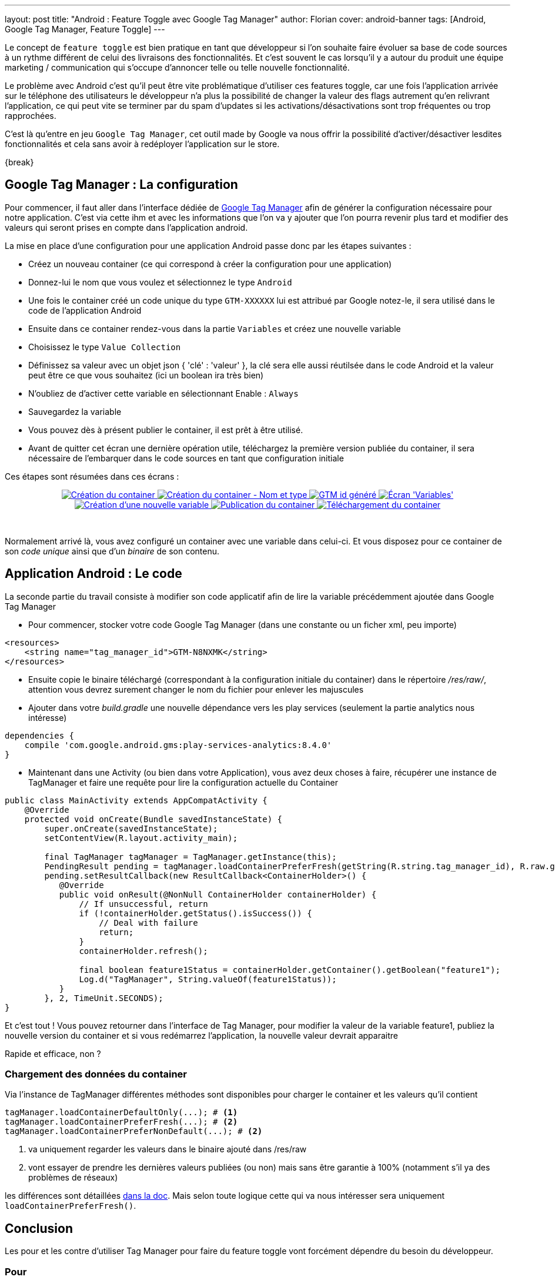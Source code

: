 ---
layout: post
title: "Android : Feature Toggle avec Google Tag Manager"
author: Florian
cover: android-banner
tags: [Android, Google Tag Manager, Feature Toggle]
---

Le concept de `feature toggle` est bien pratique en tant que développeur si l'on souhaite faire évoluer sa base de code sources à un rythme différent de celui des livraisons des fonctionnalités.
Et c'est souvent le cas lorsqu'il y a autour du produit une équipe marketing / communication qui s'occupe d'annoncer telle ou telle nouvelle fonctionnalité.

Le problème avec Android c'est qu'il peut être vite problématique d'utiliser ces features toggle, car une fois l'application arrivée sur le téléphone des utilisateurs le développeur n'a plus
la possibilité de changer la valeur des flags autrement qu'en relivrant l'application, ce qui peut vite se terminer par du spam d'updates si les activations/désactivations sont trop fréquentes ou trop rapprochées.

C'est là qu'entre en jeu `Google Tag Manager`, cet outil made by Google va nous offrir la possibilité d'activer/désactiver lesdites fonctionnalités et cela sans avoir à redéployer l'application sur le store.


{break}

[%hardbreaks]

## Google Tag Manager : La configuration

Pour commencer, il faut aller dans l'interface dédiée de https://tagmanager.google.com[Google Tag Manager] afin de générer la configuration nécessaire pour notre application.
C'est via cette ihm et avec les informations que l'on va y ajouter que l'on pourra revenir plus tard et modifier des valeurs qui seront prises en compte dans l'application android.

La mise en place d'une configuration pour une application Android passe donc par les étapes suivantes :

 * Créez un nouveau container (ce qui correspond à créer la configuration pour une application)
 * Donnez-lui le nom que vous voulez et sélectionnez le type `Android`
 * Une fois le container créé un code unique du type `GTM-XXXXXX` lui est attribué par Google notez-le, il sera utilisé dans le code de l'application Android
 * Ensuite dans ce container rendez-vous dans la partie `Variables` et créez une nouvelle variable
 * Choisissez le type `Value Collection`
 * Définissez sa valeur avec un objet json { 'clé' : 'valeur' }, la clé sera elle aussi réutilsée dans le code Android et la valeur peut être ce que vous souhaitez (ici un boolean ira très bien)
 * N'oubliez de d'activer cette variable en sélectionnant Enable : `Always`
 * Sauvegardez la variable
 * Vous pouvez dès à présent publier le container, il est prêt à être utilisé.
 * Avant de quitter cet écran une dernière opération utile, téléchargez la première version publiée du container, il sera nécessaire de l'embarquer dans le code sources en tant que configuration initiale


Ces étapes sont résumées dans ces écrans :

{lt}div style="text-align : center"{gt}
{lt}a class="inlineBoxes" href="/images/posts/2016-03-AndroidGoogleTagManager/Capture_01.png" data-lightbox="0" title="Création du container"{gt}
        {lt}img class="medium" src="/images/posts/2016-03-AndroidGoogleTagManager/Capture_01_min.png" alt="Création du container"/{gt}
{lt}/a{gt}
{lt}a class="inlineBoxes" href="/images/posts/2016-03-AndroidGoogleTagManager/Capture_02.png" data-lightbox="0" title="Création du container - Nom et type"{gt}
        {lt}img class="medium" src="/images/posts/2016-03-AndroidGoogleTagManager/Capture_02_min.png" alt="Création du container - Nom et type"/{gt}
{lt}/a{gt}
{lt}a class="inlineBoxes" href="/images/posts/2016-03-AndroidGoogleTagManager/Capture_031.png" data-lightbox="0" title="GTM id généré"{gt}
        {lt}img class="medium" src="/images/posts/2016-03-AndroidGoogleTagManager/Capture_031_min.png" alt="GTM id généré"/{gt}
{lt}/a{gt}
{lt}a class="inlineBoxes" href="/images/posts/2016-03-AndroidGoogleTagManager/Capture_04.png" data-lightbox="0" title="Écran 'Variables'"{gt}
        {lt}img class="medium" src="/images/posts/2016-03-AndroidGoogleTagManager/Capture_04_min.png" alt="Écran 'Variables'"/{gt}
{lt}/a{gt}
{lt}a class="inlineBoxes" href="/images/posts/2016-03-AndroidGoogleTagManager/Capture_051.png" data-lightbox="0" title="Création d'une nouvelle variable"{gt}
        {lt}img class="medium" src="/images/posts/2016-03-AndroidGoogleTagManager/Capture_051_min.png" alt="Création d'une nouvelle variable"/{gt}
{lt}/a{gt}
{lt}a class="inlineBoxes" href="/images/posts/2016-03-AndroidGoogleTagManager/Capture_061.png" data-lightbox="0" title="Publication du container"{gt}
        {lt}img class="medium" src="/images/posts/2016-03-AndroidGoogleTagManager/Capture_061_min.png" alt="Publication du container"/{gt}
{lt}/a{gt}
{lt}a class="inlineBoxes" href="/images/posts/2016-03-AndroidGoogleTagManager/Capture_071.png" data-lightbox="0" title="Téléchargement du container"{gt}
        {lt}img class="medium" src="/images/posts/2016-03-AndroidGoogleTagManager/Capture_071_min.png" alt="Téléchargement du container"/{gt}
{lt}/a{gt}

{lt}/div{gt}
{lt}br/{gt}

Normalement arrivé là, vous avez configuré un container avec une variable dans celui-ci. Et vous disposez pour ce container de son _code unique_ ainsi que d'un _binaire_ de son contenu.


## Application Android : Le code

La seconde partie du travail consiste à modifier son code applicatif afin de lire la variable précédemment ajoutée dans Google Tag Manager

- Pour commencer, stocker votre code Google Tag Manager (dans une constante ou un ficher xml, peu importe)

[source,xml]
-----
<resources>
    <string name="tag_manager_id">GTM-N8NXMK</string>
</resources>
-----

- Ensuite copie le binaire téléchargé (correspondant à la configuration initiale du container) dans le répertoire _/res/raw/_, attention vous devrez surement changer le nom du fichier pour enlever les majuscules

- Ajouter dans votre _build.gradle_ une nouvelle dépendance vers les play services (seulement la partie analytics nous intéresse)

[source,groovy]
-----
dependencies {
    compile 'com.google.android.gms:play-services-analytics:8.4.0'
}
-----

- Maintenant dans une Activity (ou bien dans votre Application), vous avez deux choses à faire, récupérer une instance de TagManager et faire une requête pour lire la configuration actuelle du Container

[source,java]
-----
public class MainActivity extends AppCompatActivity {
    @Override
    protected void onCreate(Bundle savedInstanceState) {
        super.onCreate(savedInstanceState);
        setContentView(R.layout.activity_main);

        final TagManager tagManager = TagManager.getInstance(this);
        PendingResult pending = tagManager.loadContainerPreferFresh(getString(R.string.tag_manager_id), R.raw.gtm_initial_conf);
        pending.setResultCallback(new ResultCallback<ContainerHolder>() {
           @Override
           public void onResult(@NonNull ContainerHolder containerHolder) {
               // If unsuccessful, return
               if (!containerHolder.getStatus().isSuccess()) {
                   // Deal with failure
                   return;
               }
               containerHolder.refresh();

               final boolean feature1Status = containerHolder.getContainer().getBoolean("feature1");
               Log.d("TagManager", String.valueOf(feature1Status));
           }
        }, 2, TimeUnit.SECONDS);
}
-----


Et c'est tout ! Vous pouvez retourner dans l'interface de Tag Manager, pour modifier la valeur de la variable feature1, publiez la nouvelle version du container et si vous redémarrez l'application,
 la nouvelle valeur devrait apparaitre

Rapide et efficace, non ?

### Chargement des données du container

Via l'instance de TagManager différentes méthodes sont disponibles pour charger le container et les valeurs qu'il contient

[source,java]
-----
tagManager.loadContainerDefaultOnly(...); # <1>
tagManager.loadContainerPreferFresh(...); # <2>
tagManager.loadContainerPreferNonDefault(...); # <2>
-----

<1> va uniquement regarder les valeurs dans le binaire ajouté dans /res/raw
<2> vont essayer de prendre les dernières valeurs publiées (ou non) mais sans être garantie à 100% (notamment s'il ya des problèmes de réseaux)

les différences sont détaillées https://developers.google.com/android/reference/com/google/android/gms/tagmanager/TagManager#public-methods[dans la doc].
Mais selon toute logique cette qui va nous intéresser sera uniquement `loadContainerPreferFresh()`.



## Conclusion

Les pour et les contre d'utiliser Tag Manager pour faire du feature toggle vont forcément dépendre du besoin du développeur.

### Pour

Le principale avantage et la mise en place sans le développement d'un API rien que pour ça (si votre application n'a pas de backend dédié, pas besoin d'en créer un). +
Toute la logique de configuration initiale versus configuration mise à jour est déjà implémentée et tout se gère via l'appel tagManager.loadContainer() +
Ça fonctionne tout aussi bien sur iOS +
Un autre point très intéressant (et non abordé ici) est la publication d'une variable selon des critères (on va pouvoir modifier un toggle, pour par exemple faire du A/B testing en fonction d'un tas de critère comme la taille de l'écran ou bien la langue de l'utilisateur ou même la version de l'application)

### Contre

Si le loadPreferFresh échoue (problème réseau par exemple) on retombe sur la config par défaut, mais est-ce que ça fonctionnerait mieux avec une solution custom ? par sûr.

## Liens

Code sources d'exemple : https://github.com/fchauveau/blog-android-tag-manager +
Documentation Google officielle : https://developers.google.com/tag-manager/android/v4/ +
Cours Udacity d'explication : https://www.udacity.com/course/viewer#!/c-ud876-2/l-4027658558/m-4328729937

